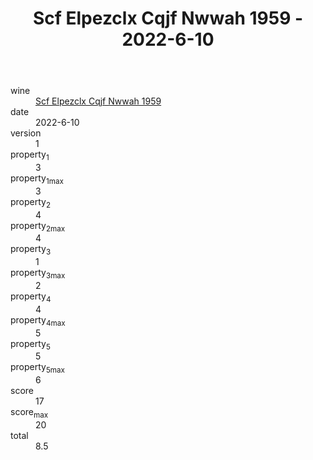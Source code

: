:PROPERTIES:
:ID:                     009b3e4b-57c7-43c3-8a0c-d65c205b13e0
:END:
#+TITLE: Scf Elpezclx Cqjf Nwwah 1959 - 2022-6-10

- wine :: [[id:ed36bf2e-4945-4900-9a29-19b76677c8c0][Scf Elpezclx Cqjf Nwwah 1959]]
- date :: 2022-6-10
- version :: 1
- property_1 :: 3
- property_1_max :: 3
- property_2 :: 4
- property_2_max :: 4
- property_3 :: 1
- property_3_max :: 2
- property_4 :: 4
- property_4_max :: 5
- property_5 :: 5
- property_5_max :: 6
- score :: 17
- score_max :: 20
- total :: 8.5


